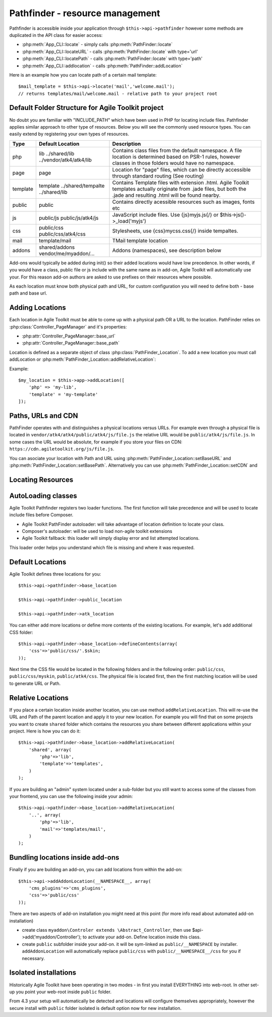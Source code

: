 Pathfinder - resource management
================================

.. php:class:: PathFinder

    PathFinder is responsible for locating resources in Agile
    Toolkit. One of the most significant principles it implements
    is ability for any resource (PHP, JS, HTML, IMG) to be
    located under several locations. Pathfinder will look for
    the location containing the resource you ask for and will
    provide you with either a relative path, URL or absolute
    path to a file.

    To make this possible, PathFinder relies on a class
    :php:class:`PathFinder_Location`, which describes each individual
    location and it's contents.

    You may add additional locations in your application,
    add-on or elsewhere. Some locations may be activated only
    in certain circumstances, for example add-on will be able
    to add it's location if add-on was added to a page.

Pathfinder is accessible inside your application through ``$this->api->pathfinder`` however some
methods are duplicated in the API class for easier access:

- :php:meth:`App_CLI::locate` - simply calls :php:meth:`PathFinder::locate`
- :php:meth:`App_CLI::locateURL` - calls :php:meth:`PathFinder::locate` with type='url'
- :php:meth:`App_CLI::locatePath` - calls :php:meth:`PathFinder::locate` with type='path'
- :php:meth:`App_CLI::addlocation` - calls :php:meth:`PathFinder::addLocation`

Here is an example how you can locate path of a certain mail template::

    $mail_template = $this->api->locate('mail','welcome.mail');
    // returns templates/mail/welcome.mail - relative path to your project root

Default Folder Structure for Agile Toolkit project
---------------------

No doubt you are familiar with "INCLUDE\_PATH" which have been used in
PHP for locating include files. Pathfinder applies similar approach to
other type of resources. Below you will see the commonly used resource
types. You can easily extend by registering your own types of resources.

+----------+-------------------------+---------------------------------------------------------------------+
| Type     | Default Location        | Description                                                         |
+==========+=========================+=====================================================================+
| php      | lib                     | Contains class files from the default namespace. A file location is |
|          | ../shared/lib           | determined based on PSR-1 rules, however classes in those folders   |
|          | ../vendor/atk4/atk4/lib | would have no namespace.                                            |
+----------+-------------------------+---------------------------------------------------------------------+
| page     | page                    | Location for "page" files, which can be directly accessible through |
|          |                         | standard routing (See routing)                                      |
+----------+-------------------------+---------------------------------------------------------------------+
| template | template                | Contains Template files with extension .html. Agile Toolkit         |
|          | ../shared/tempalte      | templates actually originate from .jade files, but both the .jade   |
|          | ../shared/lib           | and resulting .html will be found nearby.                           |
+----------+-------------------------+---------------------------------------------------------------------+
| public   | public                  | Contains directly acessible resources such as images, fonts etc     |
+----------+-------------------------+---------------------------------------------------------------------+
| js       | public/js               | JavaScript include files. Use {js}myjs.js{/}                        |
|          | public/js/atk4/js       | or $this->js()->_load('myjs')                                       |
+----------+-------------------------+---------------------------------------------------------------------+
| css      | public/css              | Stylesheets, use {css}mycss.css{/} inside tempaltes.                |
|          | public/css/atk4/css     |                                                                     |
+----------+-------------------------+---------------------------------------------------------------------+
| mail     | template/mail           | TMail template location                                             |
+----------+-------------------------+---------------------------------------------------------------------+
| addons   | shared/addons           | Addons (namespaces), see description below                          |
|          | vendor/me/myaddon/...   |                                                                     |
+----------+-------------------------+---------------------------------------------------------------------+

.. php:method:: addDefaultLocations

    Agile Toolkit-based application comes with a predefined resource
    structure. For new users it's easier if they use a consistest structure,
    for example having all the PHP classes inside "lib" folder.

    A more advanced developer might be willing to add additional locations
    of resources to suit your own preferences. You might want to do
    this if you are integrating with your existing application or
    another framework or building multi-tiered project with extensive
    structure.

    To extend the default structure which this method defines - you should
    look into :php:class:`App_CLI::addDefaultLocations` and
    :php:class:`App_CLI::addSharedLocations`

Add-ons would typically be added during init() so their added locations would have low
precedence. In other words, if you would have a class, public file or js include
with the same name as in add-on, Agile Toolkit will automatically use your. For
this reason add-on authors are asked to use prefixes on their resources where possible.

As each location must know both physical path and URL, for custom
configuration you will need to define both - base path and base url.

Adding Locations
----------------

Each location in Agile Toolkit must be able to come up with a physical
path OR a URL to the location. PathFinder relies on
:php:class:`Controller_PageManager` and it's properties:

- :php:attr:`Controller_PageManager::base_url`
- :php:attr:`Controller_PageManager::base_path`

Location is defined as a separate object of class :php:class:`PathFinder_Location`.
To add a new location you must call addLocation or
:php:meth:`PathFinder_Location::addRelativeLocation`:

.. php:method:: addLocation

    Cretes new PathFinder_Location object and specifies it's contents.
    You can subsequentially add more contents by calling:
    :php:meth:`PathFinder_Location::defineContents`

Example::

    $my_location = $this->app->addLocation([
        'php' => 'my-lib',
        'template' = 'my-template'
    ]);


Paths, URLs and CDN
-------------------

PathFinder operates with and distinguishes a physical locations versus
URLs. For example even through a physical file is located in
``vendor/atk4/atk4/public/atk4/js/file.js`` the relative URL would be
``public/atk4/js/file.js``. In some cases the URL would be absolute, for
example if you store your files on CDN:
``https://cdn.agiletoolkit.org/js/file.js``.


You can asociate your location with Path and URL using
:php:meth:`PathFinder_Location::setBaseURL` and
:php:meth:`PathFinder_Location::setBasePath`. Alternatively you can
use :php:meth:`PathFinder_Location::setCDN` and

Locating Resources
------------------

.. php:method:: locate ($type, $filename, $return = 'relative')

    Search for a file inside multiple locations, associated with resource
    $type. By default will return relative path, but 3rd argument can
    change that

AutoLoading classes
-------------------

Agile Toolkit Pathfinder registers two loader functions. The first
function will take precedence and will be used to locate include files
before Composer.

-  Agile Toolkit PathFinder autoloader: will take advantage of location
   definition to locate your class.
-  Composer's autoloader: will be used to load non-agile toolkit
   extensions
-  Agile Toolkit fallback: this loader will simply display error and
   list attempted locations.

This loader order helps you understand which file is missing and where
it was requested.

Default Locations
-----------------

Agile Toolkit defines three locations for you:

::

    $this->api->pathfinder->base_location

    $this->api->pathfinder->public_location

    $this->api->pathfinder->atk_location

You can either add more locations or define more contents of the
existing locations. For example, let's add additional CSS folder:

::

    $this->api->pathfinder->base_location->defineContents(array(
        'css'=>'public/css/'.$skin;
    ));

Next time the CSS file would be located in the following folders and in
the following order: ``public/css``, ``public/css/myskin``,
``public/atk4/css``. The physical file is located first, then the first
matching location will be used to generate URL or Path.

Relative Locations
------------------

If you place a certain location inside another location, you can use
method ``addRelativeLocation``. This will re-use the URL and Path of the
parent location and apply it to your new location. For example you will
find that on some projects you want to create ``shared`` folder which
contains the resources you share between different applications within
your project. Here is how you can do it:

::

    $this->api->pathfinder->base_location->addRelativeLocation(
        'shared', array(
            'php'=>'lib',
            'template'=>'templates',
        )
    );

If you are building an "admin" system located under a sub-folder but you
still want to access some of the classes from your frontend, you can use
the following inside your admin:

::

    $this->api->pathfinder->base_location->addRelativeLocation(
        '..', array(
            'php'=>'lib',
            'mail'=>'templates/mail',
        )
    );

Bundling locations inside add-ons
---------------------------------

Finally if you are building an add-on, you can add locations from within
the add-on:

::

    $this->api->addAddonLocation(__NAMESPACE__, array(
        'cms_plugins'=>'cms_plugins',
        'css'=>'public/css'
    ));

There are two aspects of add-on installation you might need at this
point (for more info read about automated add-on installation)

-  create class ``myaddon\Controler extends \Abstract_Controller``, then
   use $api->add('myaddon/Controller'); to activate your add-on. Define
   location inside this class.
-  create ``public`` subfolder inside your add-on. it will be sym-linked
   as ``public/__NAMESPACE`` by installer. ``addAddonLocation`` will
   automatically replace ``public/css`` with
   ``public/__NAMESPACE__/css`` for you if necessary.

Isolated installations
----------------------

Historically Agile Toolkit have been operating in two modes - in first
you install EVERYTHING into web-root. In other set-up you point your
web-root inside ``public`` folder.

From 4.3 your setup will automatically be detected and locations will
configure themselves appropriately, however the secure install with
``public`` folder isolated is default option now for new installation.
